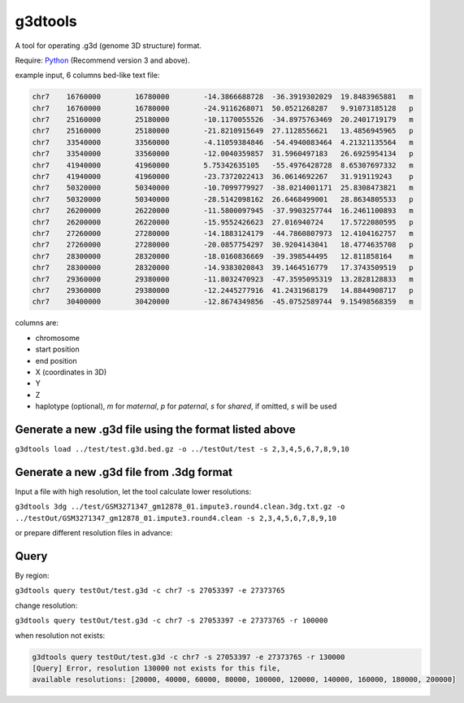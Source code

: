 g3dtools
========

A tool for operating .g3d (genome 3D structure) format.

Require: `Python <https://www.python.org/>`_ (Recommend version 3 and above).

example input, 6 columns bed-like text file:

.. code-block:: bash

    chr7    16760000        16780000        -14.3866688728  -36.3919302029  19.8483965881   m
    chr7    16760000        16780000        -24.9116268071  50.0521268287   9.91073185128   p
    chr7    25160000        25180000        -10.1170055526  -34.8975763469  20.2401719179   m
    chr7    25160000        25180000        -21.8210915649  27.1128556621   13.4856945965   p
    chr7    33540000        33560000        -4.11059384846  -54.4940083464  4.21321135564   m
    chr7    33540000        33560000        -12.0040359857  31.5960497183   26.6925954134   p
    chr7    41940000        41960000        5.75342635105   -55.4976428728  8.65307697332   m
    chr7    41940000        41960000        -23.7372022413  36.0614692267   31.919119243    p
    chr7    50320000        50340000        -10.7099779927  -38.0214001171  25.8308473821   m
    chr7    50320000        50340000        -28.5142098162  26.6468499001   28.8634805533   p
    chr7    26200000        26220000        -11.5800097945  -37.9903257744  16.2461100893   m
    chr7    26200000        26220000        -15.9552426623  27.016940724    17.5722080595   p
    chr7    27260000        27280000        -14.1883124179  -44.7860807973  12.4104162757   m
    chr7    27260000        27280000        -20.0857754297  30.9204143041   18.4774635708   p
    chr7    28300000        28320000        -18.0160836669  -39.398544495   12.811858164    m
    chr7    28300000        28320000        -14.9383020843  39.1464516779   17.3743509519   p
    chr7    29360000        29380000        -11.8032470923  -47.3595095319  13.2828128833   m
    chr7    29360000        29380000        -12.2445277916  41.2431968179   14.8844908717   p
    chr7    30400000        30420000        -12.8674349856  -45.0752589744  9.15498568359   m


columns are:

-   chromosome
-   start position
-   end position
-   X (coordinates in 3D)
-   Y
-   Z
-   haplotype (optional), `m` for `maternal`, `p` for `paternal`, `s` for `shared`, if omitted, `s` will be used

Generate a new .g3d file using the format listed above
------------------------------------------------------

``g3dtools load ../test/test.g3d.bed.gz -o ../testOut/test -s 2,3,4,5,6,7,8,9,10``

Generate a new .g3d file from .3dg format
-----------------------------------------

Input a file with high resolution, let the tool calculate lower resolutions:

``g3dtools 3dg ../test/GSM3271347_gm12878_01.impute3.round4.clean.3dg.txt.gz -o ../testOut/GSM3271347_gm12878_01.impute3.round4.clean -s 2,3,4,5,6,7,8,9,10``

or prepare different resolution files in advance:

Query
-----

By region:

``g3dtools query testOut/test.g3d -c chr7 -s 27053397 -e 27373765``

change resolution:

``g3dtools query testOut/test.g3d -c chr7 -s 27053397 -e 27373765 -r 100000``

when resolution not exists:

.. code-block:: bash

    g3dtools query testOut/test.g3d -c chr7 -s 27053397 -e 27373765 -r 130000
    [Query] Error, resolution 130000 not exists for this file,
    available resolutions: [20000, 40000, 60000, 80000, 100000, 120000, 140000, 160000, 180000, 200000]

